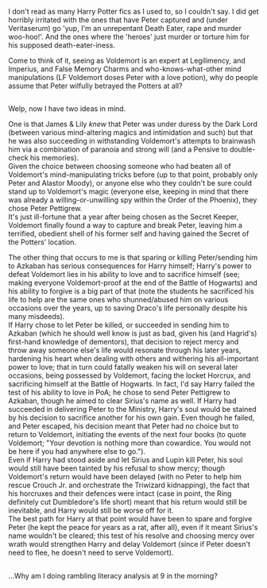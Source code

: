 :PROPERTIES:
:Author: Avaday_Daydream
:Score: 2
:DateUnix: 1549751919.0
:DateShort: 2019-Feb-10
:END:

I don't read as many Harry Potter fics as I used to, so I couldn't say. I did get horribly irritated with the ones that have Peter captured and (under Veritaserum) go 'yup, I'm an unrepentant Death Eater, rape and murder woo-hoo!'. And the ones where the 'heroes' just murder or torture him for his supposed death-eater-iness.

Come to think of it, seeing as Voldemort is an expert at Legilimency, and Imperius, and False Memory Charms and who-knows-what-other mind manipulations (LF Voldemort doses Peter with a love potion), why do people assume that Peter wilfully betrayed the Potters at all?

** 
   :PROPERTIES:
   :CUSTOM_ID: section
   :END:
Welp, now I have two ideas in mind.

One is that James & Lily /knew/ that Peter was under duress by the Dark Lord (between various mind-altering magics and intimidation and such) but that he was also succeeding in withstanding Voldemort's attempts to brainwash him via a combination of paranoia and strong will (and a Pensive to double-check his memories).\\
Given the choice between choosing someone who had beaten all of Voldemort's mind-manipulating tricks before (up to that point, probably only Peter and Alastor Moody), or anyone else who they couldn't be sure could stand up to Voldemort's magic (everyone else, keeping in mind that there was already a willing-or-unwilling spy within the Order of the Phoenix), they chose Peter Pettigrew.\\
It's just ill-fortune that a year after being chosen as the Secret Keeper, Voldemort finally found a way to capture and break Peter, leaving him a terrified, obedient shell of his former self and having gained the Secret of the Potters' location.

The other thing that occurs to me is that sparing or killing Peter/sending him to Azkaban has serious consequences for Harry himself; Harry's power to defeat Voldemort lies in his ability to love and to sacrifice himself (see; making everyone Voldemort-proof at the end of the Battle of Hogwarts) and his ability to forgive is a big part of that (note the students he sacrificed his life to help are the same ones who shunned/abused him on various occasions over the years, up to saving Draco's life personally despite his many misdeeds).\\
If Harry chose to let Peter be killed, or succeeded in sending him to Azkaban (which he should well know is just as bad, given his (and Hagrid's) first-hand knowledge of dementors), that decision to reject mercy and throw away someone else's life would resonate through his later years, hardening his heart when dealing with others and withering his all-important power to love; that in turn could fatally weaken his will on several later occasions, being possessed by Voldemort, facing the locket Horcrux, and sacrificing himself at the Battle of Hogwarts. In fact, I'd say Harry failed the test of his ability to love in PoA; he chose to send Peter Pettigrew to Azkaban, though he aimed to clear Sirius's name as well. If Harry had succeeded in delivering Peter to the Ministry, Harry's soul would be stained by his decision to sacrifice another for his own gain. Even though he failed, and Peter escaped, his decision meant that Peter had no choice but to return to Voldemort, initiating the events of the next four books (to quote Voldemort; "Your devotion is nothing more than cowardice. You would not be here if you had anywhere else to go.").\\
Even if Harry had stood aside and let Sirius and Lupin kill Peter, his soul would still have been tainted by his refusal to show mercy; though Voldemort's return would have been delayed (with no Peter to help him rescue Crouch Jr. and orchestrate the Triwizard kidnapping), the fact that his horcruxes and their defences were intact (case in point, the Ring definitely cut Dumbledore's life short) meant that his return would still be inevitable, and Harry would still be worse off for it.\\
The best path for Harry at that point would have been to spare and forgive Peter (he kept the peace for years as a rat, after all), even if it meant Sirius's name wouldn't be cleared; this test of his resolve and choosing mercy over wrath would strengthen Harry and delay Voldemort (since if Peter doesn't need to flee, he doesn't need to serve Voldemort).

** 
   :PROPERTIES:
   :CUSTOM_ID: section-1
   :END:
...Why am I doing rambling literacy analysis at 9 in the morning?